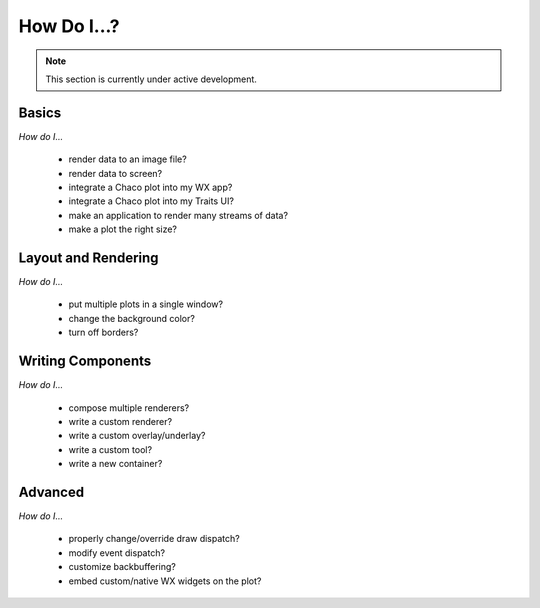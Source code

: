 ############
How Do I...?
############

.. note::

    This section is currently under active development.

Basics
======

*How do I...*

    * render data to an image file?
    * render data to screen?
    * integrate a Chaco plot into my WX app?
    * integrate a Chaco plot into my Traits UI?
    * make an application to render many streams of data?
    * make a plot the right size? 

Layout and Rendering
====================

*How do I...*

    * put multiple plots in a single window?
    * change the background color?
    * turn off borders? 


Writing Components
==================

*How do I...*

    * compose multiple renderers?
    * write a custom renderer?
    * write a custom overlay/underlay?
    * write a custom tool?
    * write a new container? 


Advanced
========

*How do I...*

    * properly change/override draw dispatch?
    * modify event dispatch?
    * customize backbuffering?
    * embed custom/native WX widgets on the plot? 


